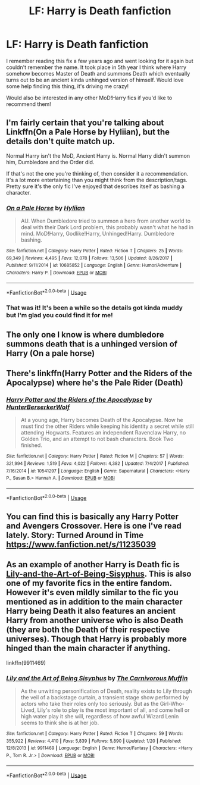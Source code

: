 #+TITLE: LF: Harry is Death fanfiction

* LF: Harry is Death fanfiction
:PROPERTIES:
:Author: saxplaya1136
:Score: 17
:DateUnix: 1549616039.0
:DateShort: 2019-Feb-08
:FlairText: Request
:END:
I remember reading this fix a few years ago and went looking for it again but couldn't remember the name. It took place in 5th year I think where Harry somehow becomes Master of Death and summons Death which eventually turns out to be an ancient kinda unhinged version of himself. Would love some help finding this thing, it's driving me crazy!

Would also be interested in any other MoD!Harry fics if you'd like to recommend them!


** I'm fairly certain that you're talking about Linkffn(On a Pale Horse by Hyliian), but the details don't quite match up.

Normal Harry isn't the MoD, Ancient Harry is. Normal Harry didn't summon him, Dumbledore and the Order did.

If that's not the one you're thinking of, then consider it a recommendation. It's a lot more entertaining than you might think from the description/tags. Pretty sure it's the only fic I've enjoyed that describes itself as bashing a character.
:PROPERTIES:
:Author: TheVoteMote
:Score: 7
:DateUnix: 1549632280.0
:DateShort: 2019-Feb-08
:END:

*** [[https://www.fanfiction.net/s/10685852/1/][*/On a Pale Horse/*]] by [[https://www.fanfiction.net/u/3305720/Hyliian][/Hyliian/]]

#+begin_quote
  AU. When Dumbledore tried to summon a hero from another world to deal with their Dark Lord problem, this probably wasn't what he had in mind. MoD!Harry, Godlike!Harry, Unhinged!Harry. Dumbledore bashing.
#+end_quote

^{/Site/:} ^{fanfiction.net} ^{*|*} ^{/Category/:} ^{Harry} ^{Potter} ^{*|*} ^{/Rated/:} ^{Fiction} ^{T} ^{*|*} ^{/Chapters/:} ^{25} ^{*|*} ^{/Words/:} ^{69,349} ^{*|*} ^{/Reviews/:} ^{4,495} ^{*|*} ^{/Favs/:} ^{12,078} ^{*|*} ^{/Follows/:} ^{13,506} ^{*|*} ^{/Updated/:} ^{8/26/2017} ^{*|*} ^{/Published/:} ^{9/11/2014} ^{*|*} ^{/id/:} ^{10685852} ^{*|*} ^{/Language/:} ^{English} ^{*|*} ^{/Genre/:} ^{Humor/Adventure} ^{*|*} ^{/Characters/:} ^{Harry} ^{P.} ^{*|*} ^{/Download/:} ^{[[http://www.ff2ebook.com/old/ffn-bot/index.php?id=10685852&source=ff&filetype=epub][EPUB]]} ^{or} ^{[[http://www.ff2ebook.com/old/ffn-bot/index.php?id=10685852&source=ff&filetype=mobi][MOBI]]}

--------------

*FanfictionBot*^{2.0.0-beta} | [[https://github.com/tusing/reddit-ffn-bot/wiki/Usage][Usage]]
:PROPERTIES:
:Author: FanfictionBot
:Score: 1
:DateUnix: 1549632298.0
:DateShort: 2019-Feb-08
:END:


*** That was it! It's been a while so the details got kinda muddy but I'm glad you could find it for me!
:PROPERTIES:
:Author: saxplaya1136
:Score: 1
:DateUnix: 1549658994.0
:DateShort: 2019-Feb-09
:END:


** The only one I know is where dumbledore summons death that is a unhinged version of Harry (On a pale horse)
:PROPERTIES:
:Author: Belivoron
:Score: 3
:DateUnix: 1549617978.0
:DateShort: 2019-Feb-08
:END:


** There's linkffn(Harry Potter and the Riders of the Apocalypse) where he's the Pale Rider (Death)
:PROPERTIES:
:Author: Namzeh011
:Score: 1
:DateUnix: 1549619707.0
:DateShort: 2019-Feb-08
:END:

*** [[https://www.fanfiction.net/s/10541297/1/][*/Harry Potter and the Riders of the Apocalypse/*]] by [[https://www.fanfiction.net/u/801855/HunterBerserkerWolf][/HunterBerserkerWolf/]]

#+begin_quote
  At a young age, Harry becomes Death of the Apocalypse. Now he must find the other Riders while keeping his identity a secret while still attending Hogwarts. Features an independent Ravenclaw Harry, no Golden Trio, and an attempt to not bash characters. Book Two finished.
#+end_quote

^{/Site/:} ^{fanfiction.net} ^{*|*} ^{/Category/:} ^{Harry} ^{Potter} ^{*|*} ^{/Rated/:} ^{Fiction} ^{M} ^{*|*} ^{/Chapters/:} ^{57} ^{*|*} ^{/Words/:} ^{321,994} ^{*|*} ^{/Reviews/:} ^{1,519} ^{*|*} ^{/Favs/:} ^{4,022} ^{*|*} ^{/Follows/:} ^{4,382} ^{*|*} ^{/Updated/:} ^{7/4/2017} ^{*|*} ^{/Published/:} ^{7/16/2014} ^{*|*} ^{/id/:} ^{10541297} ^{*|*} ^{/Language/:} ^{English} ^{*|*} ^{/Genre/:} ^{Supernatural} ^{*|*} ^{/Characters/:} ^{<Harry} ^{P.,} ^{Susan} ^{B.>} ^{Hannah} ^{A.} ^{*|*} ^{/Download/:} ^{[[http://www.ff2ebook.com/old/ffn-bot/index.php?id=10541297&source=ff&filetype=epub][EPUB]]} ^{or} ^{[[http://www.ff2ebook.com/old/ffn-bot/index.php?id=10541297&source=ff&filetype=mobi][MOBI]]}

--------------

*FanfictionBot*^{2.0.0-beta} | [[https://github.com/tusing/reddit-ffn-bot/wiki/Usage][Usage]]
:PROPERTIES:
:Author: FanfictionBot
:Score: 2
:DateUnix: 1549619730.0
:DateShort: 2019-Feb-08
:END:


** You can find this is basically any Harry Potter and Avengers Crossover. Here is one I've read lately. Story: Turned Around in Time [[https://www.fanfiction.net/s/11235039]]
:PROPERTIES:
:Author: RisingEarth
:Score: 1
:DateUnix: 1549619880.0
:DateShort: 2019-Feb-08
:END:


** As an example of another Harry is Death fic is [[https://www.fanfiction.net/s/9911469/1/Lily-and-the-Art-of-Being-Sisyphus][Lily-and-the-Art-of-Being-Sisyphus]]. This is also one of my favorite fics in the entire fandom. However it's even mildly similar to the fic you mentioned as in addition to the main character Harry being Death it also features an ancient Harry from another universe who is also Death (they are both the Death of their respective universes). Though that Harry is probably more hinged than the main character if anything.

linkffn(9911469)
:PROPERTIES:
:Author: prism1234
:Score: 1
:DateUnix: 1550042790.0
:DateShort: 2019-Feb-13
:END:

*** [[https://www.fanfiction.net/s/9911469/1/][*/Lily and the Art of Being Sisyphus/*]] by [[https://www.fanfiction.net/u/1318815/The-Carnivorous-Muffin][/The Carnivorous Muffin/]]

#+begin_quote
  As the unwitting personification of Death, reality exists to Lily through the veil of a backstage curtain, a transient stage show performed by actors who take their roles only too seriously. But as the Girl-Who-Lived, Lily's role to play is the most important of all, and come hell or high water play it she will, regardless of how awful Wizard Lenin seems to think she is at her job.
#+end_quote

^{/Site/:} ^{fanfiction.net} ^{*|*} ^{/Category/:} ^{Harry} ^{Potter} ^{*|*} ^{/Rated/:} ^{Fiction} ^{T} ^{*|*} ^{/Chapters/:} ^{59} ^{*|*} ^{/Words/:} ^{355,922} ^{*|*} ^{/Reviews/:} ^{4,410} ^{*|*} ^{/Favs/:} ^{5,839} ^{*|*} ^{/Follows/:} ^{5,890} ^{*|*} ^{/Updated/:} ^{1/20} ^{*|*} ^{/Published/:} ^{12/8/2013} ^{*|*} ^{/id/:} ^{9911469} ^{*|*} ^{/Language/:} ^{English} ^{*|*} ^{/Genre/:} ^{Humor/Fantasy} ^{*|*} ^{/Characters/:} ^{<Harry} ^{P.,} ^{Tom} ^{R.} ^{Jr.>} ^{*|*} ^{/Download/:} ^{[[http://www.ff2ebook.com/old/ffn-bot/index.php?id=9911469&source=ff&filetype=epub][EPUB]]} ^{or} ^{[[http://www.ff2ebook.com/old/ffn-bot/index.php?id=9911469&source=ff&filetype=mobi][MOBI]]}

--------------

*FanfictionBot*^{2.0.0-beta} | [[https://github.com/tusing/reddit-ffn-bot/wiki/Usage][Usage]]
:PROPERTIES:
:Author: FanfictionBot
:Score: 1
:DateUnix: 1550042800.0
:DateShort: 2019-Feb-13
:END:
